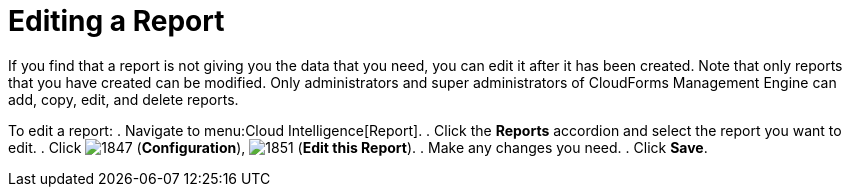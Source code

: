 = Editing a Report

If you find that a report is not giving you the data that you need, you can edit it after it has been created.
Note that only reports that you have created can be modified.
Only administrators and super administrators of CloudForms Management Engine can add, copy, edit, and delete reports.

To edit a report:
. Navigate to menu:Cloud Intelligence[Report].
. Click the *Reports* accordion and select the report you want to edit.
. Click  image:images/1847.png[] (*Configuration*),  image:images/1851.png[] (*Edit this Report*).
. Make any changes you need.
. Click *Save*. 
